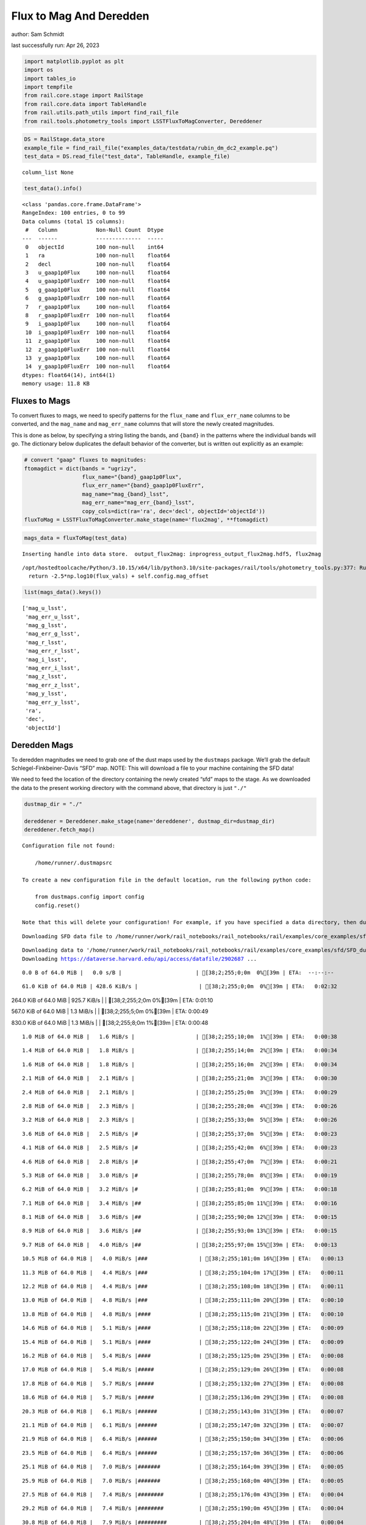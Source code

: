 Flux to Mag And Deredden
========================

author: Sam Schmidt

last successfully run: Apr 26, 2023

.. code:: ipython3

    import matplotlib.pyplot as plt
    import os
    import tables_io
    import tempfile
    from rail.core.stage import RailStage
    from rail.core.data import TableHandle
    from rail.utils.path_utils import find_rail_file
    from rail.tools.photometry_tools import LSSTFluxToMagConverter, Dereddener

.. code:: ipython3

    DS = RailStage.data_store
    example_file = find_rail_file("examples_data/testdata/rubin_dm_dc2_example.pq")
    test_data = DS.read_file("test_data", TableHandle, example_file)


.. parsed-literal::

    column_list None


.. code:: ipython3

    test_data().info()


.. parsed-literal::

    <class 'pandas.core.frame.DataFrame'>
    RangeIndex: 100 entries, 0 to 99
    Data columns (total 15 columns):
     #   Column            Non-Null Count  Dtype  
    ---  ------            --------------  -----  
     0   objectId          100 non-null    int64  
     1   ra                100 non-null    float64
     2   decl              100 non-null    float64
     3   u_gaap1p0Flux     100 non-null    float64
     4   u_gaap1p0FluxErr  100 non-null    float64
     5   g_gaap1p0Flux     100 non-null    float64
     6   g_gaap1p0FluxErr  100 non-null    float64
     7   r_gaap1p0Flux     100 non-null    float64
     8   r_gaap1p0FluxErr  100 non-null    float64
     9   i_gaap1p0Flux     100 non-null    float64
     10  i_gaap1p0FluxErr  100 non-null    float64
     11  z_gaap1p0Flux     100 non-null    float64
     12  z_gaap1p0FluxErr  100 non-null    float64
     13  y_gaap1p0Flux     100 non-null    float64
     14  y_gaap1p0FluxErr  100 non-null    float64
    dtypes: float64(14), int64(1)
    memory usage: 11.8 KB


Fluxes to Mags
~~~~~~~~~~~~~~

To convert fluxes to mags, we need to specify patterns for the
``flux_name`` and ``flux_err_name`` columns to be converted, and the
``mag_name`` and ``mag_err_name`` columns that will store the newly
created magnitudes.

This is done as below, by specifying a string listing the bands, and
``{band}`` in the patterns where the individual bands will go. The
dictionary below duplicates the default behavior of the converter, but
is written out explicitly as an example:

.. code:: ipython3

    # convert "gaap" fluxes to magnitudes:
    ftomagdict = dict(bands = "ugrizy",
                      flux_name="{band}_gaap1p0Flux",
                      flux_err_name="{band}_gaap1p0FluxErr",
                      mag_name="mag_{band}_lsst",
                      mag_err_name="mag_err_{band}_lsst",
                      copy_cols=dict(ra='ra', dec='decl', objectId='objectId'))
    fluxToMag = LSSTFluxToMagConverter.make_stage(name='flux2mag', **ftomagdict)

.. code:: ipython3

    mags_data = fluxToMag(test_data)


.. parsed-literal::

    Inserting handle into data store.  output_flux2mag: inprogress_output_flux2mag.hdf5, flux2mag


.. parsed-literal::

    /opt/hostedtoolcache/Python/3.10.15/x64/lib/python3.10/site-packages/rail/tools/photometry_tools.py:377: RuntimeWarning: invalid value encountered in log10
      return -2.5*np.log10(flux_vals) + self.config.mag_offset


.. code:: ipython3

    list(mags_data().keys())




.. parsed-literal::

    ['mag_u_lsst',
     'mag_err_u_lsst',
     'mag_g_lsst',
     'mag_err_g_lsst',
     'mag_r_lsst',
     'mag_err_r_lsst',
     'mag_i_lsst',
     'mag_err_i_lsst',
     'mag_z_lsst',
     'mag_err_z_lsst',
     'mag_y_lsst',
     'mag_err_y_lsst',
     'ra',
     'dec',
     'objectId']



Deredden Mags
~~~~~~~~~~~~~

To deredden magnitudes we need to grab one of the dust maps used by the
``dustmaps`` package. We’ll grab the default Schlegel-Finkbeiner-Davis
“SFD” map. NOTE: This will download a file to your machine containing
the SFD data!

We need to feed the location of the directory containing the newly
created “sfd” maps to the stage. As we downloaded the data to the
present working directory with the command above, that directory is just
``"./"``

.. code:: ipython3

    dustmap_dir = "./"
    
    dereddener = Dereddener.make_stage(name='dereddener', dustmap_dir=dustmap_dir)
    dereddener.fetch_map()


.. parsed-literal::

    Configuration file not found:
    
        /home/runner/.dustmapsrc
    
    To create a new configuration file in the default location, run the following python code:
    
        from dustmaps.config import config
        config.reset()
    
    Note that this will delete your configuration! For example, if you have specified a data directory, then dustmaps will forget about its location.


.. parsed-literal::

    Downloading SFD data file to /home/runner/work/rail_notebooks/rail_notebooks/rail/examples/core_examples/sfd/SFD_dust_4096_ngp.fits


.. parsed-literal::

    Downloading data to '/home/runner/work/rail_notebooks/rail_notebooks/rail/examples/core_examples/sfd/SFD_dust_4096_ngp.fits' ...
    Downloading https://dataverse.harvard.edu/api/access/datafile/2902687 ...


.. parsed-literal::

      0.0 B of 64.0 MiB |   0.0 s/B |                       | [38;2;255;0;0m  0%[39m | ETA:  --:--:--

.. parsed-literal::

     61.0 KiB of 64.0 MiB | 428.6 KiB/s |                   | [38;2;255;0;0m  0%[39m | ETA:   0:02:32

.. parsed-literal::

    264.0 KiB of 64.0 MiB | 925.7 KiB/s |                   | [38;2;255;2;0m  0%[39m | ETA:   0:01:10

.. parsed-literal::

    567.0 KiB of 64.0 MiB |   1.3 MiB/s |                   | [38;2;255;5;0m  0%[39m | ETA:   0:00:49

.. parsed-literal::

    830.0 KiB of 64.0 MiB |   1.3 MiB/s |                   | [38;2;255;8;0m  1%[39m | ETA:   0:00:48

.. parsed-literal::

      1.0 MiB of 64.0 MiB |   1.6 MiB/s |                   | [38;2;255;10;0m  1%[39m | ETA:   0:00:38

.. parsed-literal::

      1.4 MiB of 64.0 MiB |   1.8 MiB/s |                   | [38;2;255;14;0m  2%[39m | ETA:   0:00:34

.. parsed-literal::

      1.6 MiB of 64.0 MiB |   1.8 MiB/s |                   | [38;2;255;16;0m  2%[39m | ETA:   0:00:34

.. parsed-literal::

      2.1 MiB of 64.0 MiB |   2.1 MiB/s |                   | [38;2;255;21;0m  3%[39m | ETA:   0:00:30

.. parsed-literal::

      2.4 MiB of 64.0 MiB |   2.1 MiB/s |                   | [38;2;255;25;0m  3%[39m | ETA:   0:00:29

.. parsed-literal::

      2.8 MiB of 64.0 MiB |   2.3 MiB/s |                   | [38;2;255;28;0m  4%[39m | ETA:   0:00:26

.. parsed-literal::

      3.2 MiB of 64.0 MiB |   2.3 MiB/s |                   | [38;2;255;33;0m  5%[39m | ETA:   0:00:26

.. parsed-literal::

      3.6 MiB of 64.0 MiB |   2.5 MiB/s |#                  | [38;2;255;37;0m  5%[39m | ETA:   0:00:23

.. parsed-literal::

      4.1 MiB of 64.0 MiB |   2.5 MiB/s |#                  | [38;2;255;42;0m  6%[39m | ETA:   0:00:23

.. parsed-literal::

      4.6 MiB of 64.0 MiB |   2.8 MiB/s |#                  | [38;2;255;47;0m  7%[39m | ETA:   0:00:21

.. parsed-literal::

      5.3 MiB of 64.0 MiB |   3.0 MiB/s |#                  | [38;2;255;78;0m  8%[39m | ETA:   0:00:19

.. parsed-literal::

      6.2 MiB of 64.0 MiB |   3.2 MiB/s |#                  | [38;2;255;81;0m  9%[39m | ETA:   0:00:18

.. parsed-literal::

      7.1 MiB of 64.0 MiB |   3.4 MiB/s |##                 | [38;2;255;85;0m 11%[39m | ETA:   0:00:16

.. parsed-literal::

      8.1 MiB of 64.0 MiB |   3.6 MiB/s |##                 | [38;2;255;90;0m 12%[39m | ETA:   0:00:15

.. parsed-literal::

      8.9 MiB of 64.0 MiB |   3.6 MiB/s |##                 | [38;2;255;93;0m 13%[39m | ETA:   0:00:15

.. parsed-literal::

      9.7 MiB of 64.0 MiB |   4.0 MiB/s |##                 | [38;2;255;97;0m 15%[39m | ETA:   0:00:13

.. parsed-literal::

     10.5 MiB of 64.0 MiB |   4.0 MiB/s |###                | [38;2;255;101;0m 16%[39m | ETA:   0:00:13

.. parsed-literal::

     11.3 MiB of 64.0 MiB |   4.4 MiB/s |###                | [38;2;255;104;0m 17%[39m | ETA:   0:00:11

.. parsed-literal::

     12.2 MiB of 64.0 MiB |   4.4 MiB/s |###                | [38;2;255;108;0m 18%[39m | ETA:   0:00:11

.. parsed-literal::

     13.0 MiB of 64.0 MiB |   4.8 MiB/s |###                | [38;2;255;111;0m 20%[39m | ETA:   0:00:10

.. parsed-literal::

     13.8 MiB of 64.0 MiB |   4.8 MiB/s |####               | [38;2;255;115;0m 21%[39m | ETA:   0:00:10

.. parsed-literal::

     14.6 MiB of 64.0 MiB |   5.1 MiB/s |####               | [38;2;255;118;0m 22%[39m | ETA:   0:00:09

.. parsed-literal::

     15.4 MiB of 64.0 MiB |   5.1 MiB/s |####               | [38;2;255;122;0m 24%[39m | ETA:   0:00:09

.. parsed-literal::

     16.2 MiB of 64.0 MiB |   5.4 MiB/s |####               | [38;2;255;125;0m 25%[39m | ETA:   0:00:08

.. parsed-literal::

     17.0 MiB of 64.0 MiB |   5.4 MiB/s |#####              | [38;2;255;129;0m 26%[39m | ETA:   0:00:08

.. parsed-literal::

     17.8 MiB of 64.0 MiB |   5.7 MiB/s |#####              | [38;2;255;132;0m 27%[39m | ETA:   0:00:08

.. parsed-literal::

     18.6 MiB of 64.0 MiB |   5.7 MiB/s |#####              | [38;2;255;136;0m 29%[39m | ETA:   0:00:08

.. parsed-literal::

     20.3 MiB of 64.0 MiB |   6.1 MiB/s |######             | [38;2;255;143;0m 31%[39m | ETA:   0:00:07

.. parsed-literal::

     21.1 MiB of 64.0 MiB |   6.1 MiB/s |######             | [38;2;255;147;0m 32%[39m | ETA:   0:00:07

.. parsed-literal::

     21.9 MiB of 64.0 MiB |   6.4 MiB/s |######             | [38;2;255;150;0m 34%[39m | ETA:   0:00:06

.. parsed-literal::

     23.5 MiB of 64.0 MiB |   6.4 MiB/s |######             | [38;2;255;157;0m 36%[39m | ETA:   0:00:06

.. parsed-literal::

     25.1 MiB of 64.0 MiB |   7.0 MiB/s |#######            | [38;2;255;164;0m 39%[39m | ETA:   0:00:05

.. parsed-literal::

     25.9 MiB of 64.0 MiB |   7.0 MiB/s |#######            | [38;2;255;168;0m 40%[39m | ETA:   0:00:05

.. parsed-literal::

     27.5 MiB of 64.0 MiB |   7.4 MiB/s |########           | [38;2;255;176;0m 43%[39m | ETA:   0:00:04

.. parsed-literal::

     29.2 MiB of 64.0 MiB |   7.4 MiB/s |########           | [38;2;255;190;0m 45%[39m | ETA:   0:00:04

.. parsed-literal::

     30.8 MiB of 64.0 MiB |   7.9 MiB/s |#########          | [38;2;255;204;0m 48%[39m | ETA:   0:00:04

.. parsed-literal::

     32.4 MiB of 64.0 MiB |   7.9 MiB/s |#########          | [38;2;255;218;0m 50%[39m | ETA:   0:00:03

.. parsed-literal::

     34.0 MiB of 64.0 MiB |   8.5 MiB/s |##########         | [38;2;255;232;0m 53%[39m | ETA:   0:00:03

.. parsed-literal::

     35.6 MiB of 64.0 MiB |   8.5 MiB/s |##########         | [38;2;255;246;0m 55%[39m | ETA:   0:00:03

.. parsed-literal::

     37.3 MiB of 64.0 MiB |   9.0 MiB/s |###########        | [38;2;255;261;0m 58%[39m | ETA:   0:00:02

.. parsed-literal::

     39.7 MiB of 64.0 MiB |   9.0 MiB/s |###########        | [38;2;241;255;0m 62%[39m | ETA:   0:00:02

.. parsed-literal::

     41.3 MiB of 64.0 MiB |   9.6 MiB/s |############       | [38;2;234;255;0m 64%[39m | ETA:   0:00:02

.. parsed-literal::

     43.8 MiB of 64.0 MiB |   9.6 MiB/s |############       | [38;2;223;255;0m 68%[39m | ETA:   0:00:02

.. parsed-literal::

     46.2 MiB of 64.0 MiB |  10.4 MiB/s |#############      | [38;2;212;255;0m 72%[39m | ETA:   0:00:01

.. parsed-literal::

     48.6 MiB of 64.0 MiB |  10.4 MiB/s |##############     | [38;2;202;255;0m 75%[39m | ETA:   0:00:01

.. parsed-literal::

     51.0 MiB of 64.0 MiB |  11.1 MiB/s |###############    | [38;2;191;255;0m 79%[39m | ETA:   0:00:01

.. parsed-literal::

     53.5 MiB of 64.0 MiB |  11.1 MiB/s |###############    | [38;2;181;255;0m 83%[39m | ETA:   0:00:00

.. parsed-literal::

     55.9 MiB of 64.0 MiB |  11.9 MiB/s |################   | [38;2;170;255;0m 87%[39m | ETA:   0:00:00

.. parsed-literal::

     59.1 MiB of 64.0 MiB |  11.9 MiB/s |#################  | [38;2;93;255;0m 92%[39m | ETA:   0:00:00

.. parsed-literal::

     61.6 MiB of 64.0 MiB |  12.7 MiB/s |################## | [38;2;46;255;0m 96%[39m | ETA:   0:00:00

.. parsed-literal::

    Downloading SFD data file to /home/runner/work/rail_notebooks/rail_notebooks/rail/examples/core_examples/sfd/SFD_dust_4096_sgp.fits


.. parsed-literal::

    Downloading data to '/home/runner/work/rail_notebooks/rail_notebooks/rail/examples/core_examples/sfd/SFD_dust_4096_sgp.fits' ...
    Downloading https://dataverse.harvard.edu/api/access/datafile/2902695 ...


.. parsed-literal::

      0.0 B of 64.0 MiB |   0.0 s/B |                       | [38;2;255;0;0m  0%[39m | ETA:  --:--:--

.. parsed-literal::

     68.0 KiB of 64.0 MiB | 482.1 KiB/s |                   | [38;2;255;0;0m  0%[39m | ETA:   0:02:15

.. parsed-literal::

    289.0 KiB of 64.0 MiB | 1019.4 KiB/s |                  | [38;2;255;2;0m  0%[39m | ETA:   0:01:04

.. parsed-literal::

    830.0 KiB of 64.0 MiB | 1019.4 KiB/s |                  | [38;2;255;8;0m  1%[39m | ETA:   0:01:03

.. parsed-literal::

      1.6 MiB of 64.0 MiB |   3.8 MiB/s |                   | [38;2;255;16;0m  2%[39m | ETA:   0:00:16

.. parsed-literal::

      3.2 MiB of 64.0 MiB |   3.8 MiB/s |                   | [38;2;255;33;0m  5%[39m | ETA:   0:00:16

.. parsed-literal::

      5.7 MiB of 64.0 MiB |   9.8 MiB/s |#                  | [38;2;255;79;0m  8%[39m | ETA:   0:00:05

.. parsed-literal::

      7.3 MiB of 64.0 MiB |   9.8 MiB/s |##                 | [38;2;255;86;0m 11%[39m | ETA:   0:00:05

.. parsed-literal::

      9.7 MiB of 64.0 MiB |  13.7 MiB/s |##                 | [38;2;255;97;0m 15%[39m | ETA:   0:00:03

.. parsed-literal::

     12.2 MiB of 64.0 MiB |  13.7 MiB/s |###                | [38;2;255;108;0m 18%[39m | ETA:   0:00:03

.. parsed-literal::

     14.6 MiB of 64.0 MiB |  17.1 MiB/s |####               | [38;2;255;118;0m 22%[39m | ETA:   0:00:02

.. parsed-literal::

     17.0 MiB of 64.0 MiB |  17.1 MiB/s |#####              | [38;2;255;129;0m 26%[39m | ETA:   0:00:02

.. parsed-literal::

     19.4 MiB of 64.0 MiB |  19.5 MiB/s |#####              | [38;2;255;140;0m 30%[39m | ETA:   0:00:02

.. parsed-literal::

     21.9 MiB of 64.0 MiB |  19.5 MiB/s |######             | [38;2;255;150;0m 34%[39m | ETA:   0:00:02

.. parsed-literal::

     24.3 MiB of 64.0 MiB |  21.3 MiB/s |#######            | [38;2;255;161;0m 37%[39m | ETA:   0:00:01

.. parsed-literal::

     26.7 MiB of 64.0 MiB |  21.3 MiB/s |#######            | [38;2;255;168;0m 41%[39m | ETA:   0:00:01

.. parsed-literal::

     29.2 MiB of 64.0 MiB |  22.7 MiB/s |########           | [38;2;255;190;0m 45%[39m | ETA:   0:00:01

.. parsed-literal::

     31.6 MiB of 64.0 MiB |  22.7 MiB/s |#########          | [38;2;255;211;0m 49%[39m | ETA:   0:00:01

.. parsed-literal::

     34.0 MiB of 64.0 MiB |  23.8 MiB/s |##########         | [38;2;255;232;0m 53%[39m | ETA:   0:00:01

.. parsed-literal::

     36.5 MiB of 64.0 MiB |  23.8 MiB/s |##########         | [38;2;255;253;0m 56%[39m | ETA:   0:00:01

.. parsed-literal::

     38.9 MiB of 64.0 MiB |  24.7 MiB/s |###########        | [38;2;244;255;0m 60%[39m | ETA:   0:00:01

.. parsed-literal::

     41.3 MiB of 64.0 MiB |  24.7 MiB/s |############       | [38;2;234;255;0m 64%[39m | ETA:   0:00:00

.. parsed-literal::

     43.8 MiB of 64.0 MiB |  25.5 MiB/s |############       | [38;2;223;255;0m 68%[39m | ETA:   0:00:00

.. parsed-literal::

     46.2 MiB of 64.0 MiB |  25.5 MiB/s |#############      | [38;2;212;255;0m 72%[39m | ETA:   0:00:00

.. parsed-literal::

     48.6 MiB of 64.0 MiB |  26.2 MiB/s |##############     | [38;2;202;255;0m 75%[39m | ETA:   0:00:00

.. parsed-literal::

     51.0 MiB of 64.0 MiB |  26.2 MiB/s |###############    | [38;2;191;255;0m 79%[39m | ETA:   0:00:00

.. parsed-literal::

     53.5 MiB of 64.0 MiB |  26.7 MiB/s |###############    | [38;2;181;255;0m 83%[39m | ETA:   0:00:00

.. parsed-literal::

     55.9 MiB of 64.0 MiB |  26.7 MiB/s |################   | [38;2;170;255;0m 87%[39m | ETA:   0:00:00

.. parsed-literal::

     58.3 MiB of 64.0 MiB |  27.2 MiB/s |#################  | [38;2;159;255;0m 91%[39m | ETA:   0:00:00

.. parsed-literal::

     60.8 MiB of 64.0 MiB |  27.2 MiB/s |################## | [38;2;62;255;0m 94%[39m | ETA:   0:00:00

.. parsed-literal::

     64.0 MiB of 64.0 MiB |  28.0 MiB/s |###################| [38;2;0;255;0m100%[39m | ETA:  00:00:00

.. code:: ipython3

    deredden_data = dereddener(mags_data)


.. parsed-literal::

    Inserting handle into data store.  output_dereddener: inprogress_output_dereddener.pq, dereddener


.. code:: ipython3

    deredden_data().keys()




.. parsed-literal::

    Index(['mag_u_lsst', 'mag_g_lsst', 'mag_r_lsst', 'mag_i_lsst', 'mag_z_lsst',
           'mag_y_lsst'],
          dtype='object')



We see that the deredden stage returns us a dictionary with the
dereddened magnitudes. Let’s plot the difference of the un-dereddened
magnitudes and the dereddened ones for u-band to see if they are,
indeed, slightly brighter:

.. code:: ipython3

    delta_u_mag = mags_data()['mag_u_lsst'] - deredden_data()['mag_u_lsst']
    plt.figure(figsize=(8,6))
    plt.scatter(mags_data()['mag_u_lsst'], delta_u_mag, s=15)
    plt.xlabel("orignal u-band mag", fontsize=12)
    plt.ylabel("u - deredden_u");



.. image:: ../../../docs/rendered/core_examples/FluxtoMag_and_Deredden_example_files/../../../docs/rendered/core_examples/FluxtoMag_and_Deredden_example_14_0.png


Clean up
~~~~~~~~

For cleanup, uncomment the line below to delete that SFD map directory
downloaded in this example:

.. code:: ipython3

    #! rm -rf sfd/
